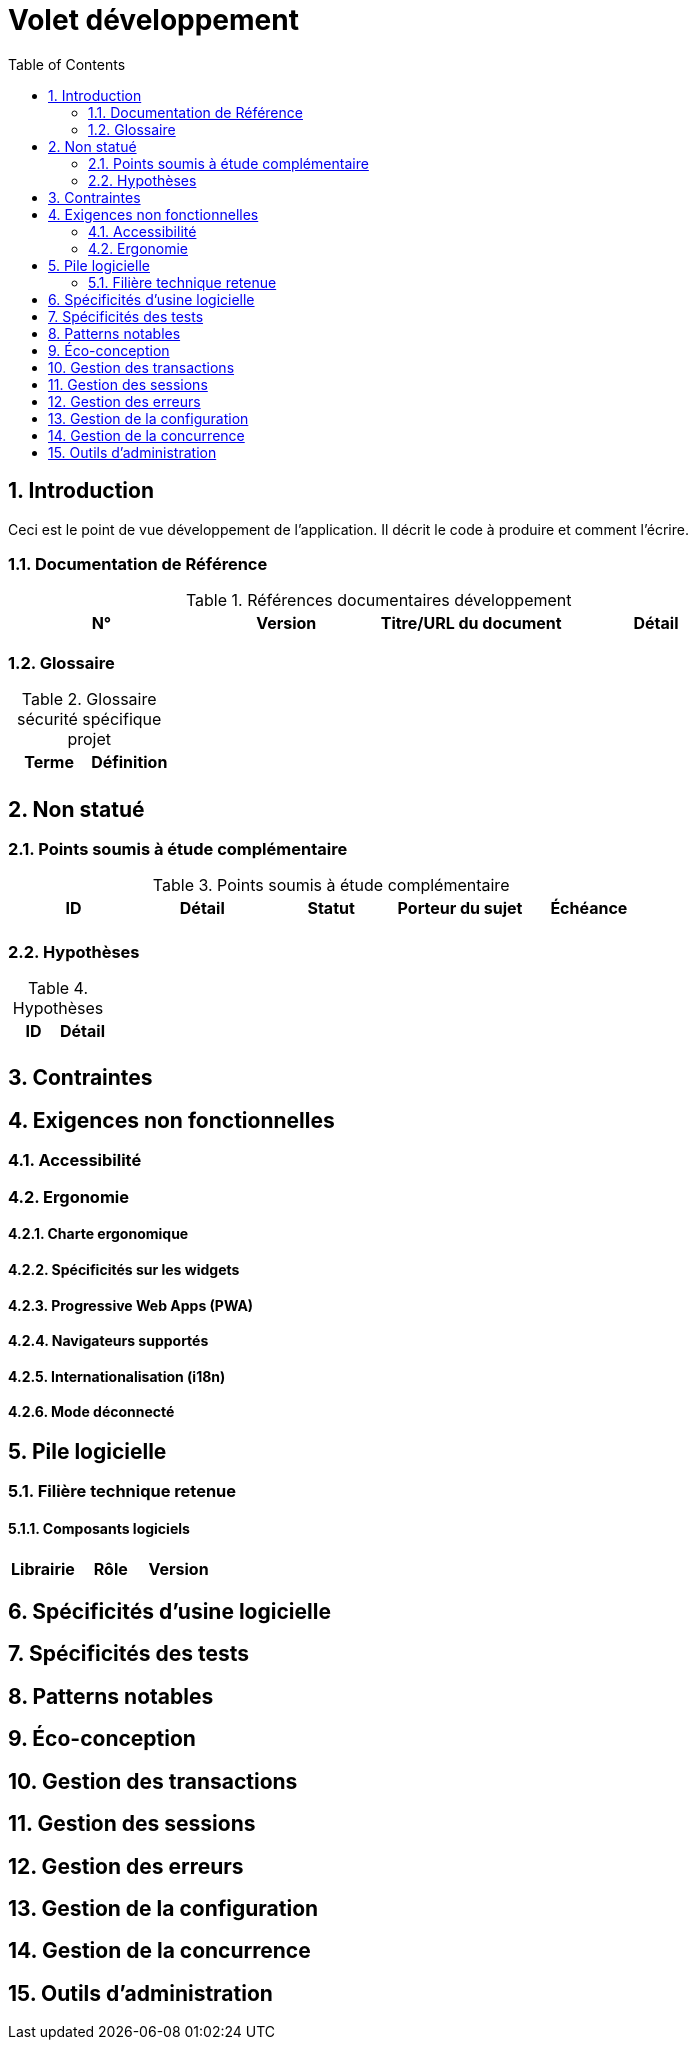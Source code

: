 = Volet développement
:toc:
:sectnumlevels: 3
:sectnums:

== Introduction
Ceci est le point de vue développement de l’application. Il décrit le code à produire et comment l'écrire.

=== Documentation de Référence

.Références documentaires développement
|====
|N°|Version|Titre/URL du document|Détail

|
|
|

|====

=== Glossaire

.Glossaire sécurité spécifique projet
|====
|Terme|Définition

|
|

|====

== Non statué
=== Points soumis à étude complémentaire
.Points soumis à étude complémentaire
|====
|ID|Détail|Statut|Porteur du sujet  | Échéance

|
|
|
|
|

|====


=== Hypothèses
.Hypothèses
|====
|ID|Détail

|
|

|====

== Contraintes


== Exigences non fonctionnelles


=== Accessibilité

=== Ergonomie


==== Charte ergonomique
 
==== Spécificités sur les widgets

====  Progressive Web Apps (PWA)

==== Navigateurs supportés

==== Internationalisation (i18n)

==== Mode déconnecté

== Pile logicielle

=== Filière technique retenue

==== Composants logiciels

|====
|Librairie|Rôle|Version 

|====

== Spécificités d’usine logicielle

== Spécificités des tests

== Patterns notables

== Éco-conception

== Gestion des transactions

== Gestion des sessions

== Gestion des erreurs

== Gestion de la configuration

== Gestion de la concurrence

== Outils d'administration

